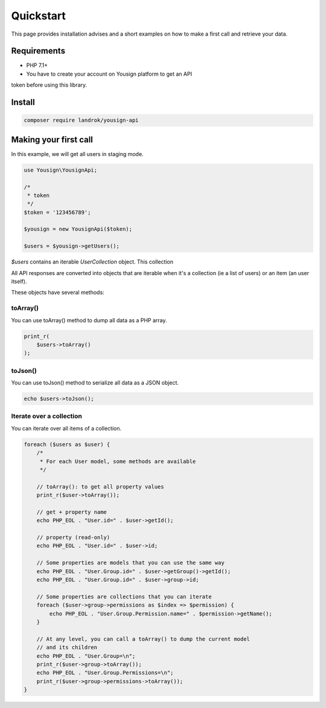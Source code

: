 ==========
Quickstart
==========

This page provides installation advises and a short examples on how
to make a first call and retrieve your data.

Requirements
============

- PHP 7.1+
- You have to create your account on Yousign platform to get an API
token before using this library.

Install
=======

.. code-block:: console

    composer require landrok/yousign-api


Making your first call
======================

In this example, we will get all users in staging mode.

.. code-block:: php

    use Yousign\YousignApi;

    /*
     * token
     */
    $token = '123456789';

    $yousign = new YousignApi($token);

    $users = $yousign->getUsers();


*$users* contains an iterable *UserCollection* object. This collection

All API responses are converted into objects that are iterable when it's
a collection (ie a list of users) or an item (an user itself).

These objects have several methods:

toArray()
---------

You can use toArray() method to dump all data as a PHP array.

.. code-block:: php

    print_r(
        $users->toArray()
    );


toJson()
--------

You can use toJson() method to serialize all data as a JSON object.

.. code-block:: php

    echo $users->toJson();


Iterate over a collection
-------------------------

You can iterate over all items of a collection.

.. code-block:: php

    foreach ($users as $user) {
        /*
         * For each User model, some methods are available
         */

        // toArray(): to get all property values
        print_r($user->toArray());

        // get + property name
        echo PHP_EOL . "User.id=" . $user->getId();

        // property (read-only)
        echo PHP_EOL . "User.id=" . $user->id;

        // Some properties are models that you can use the same way
        echo PHP_EOL . "User.Group.id=" . $user->getGroup()->getId();
        echo PHP_EOL . "User.Group.id=" . $user->group->id;

        // Some properties are collections that you can iterate
        foreach ($user->group->permissions as $index => $permission) {
            echo PHP_EOL . "User.Group.Permission.name=" . $permission->getName();
        }

        // At any level, you can call a toArray() to dump the current model
        // and its children
        echo PHP_EOL . "User.Group=\n";
        print_r($user->group->toArray());
        echo PHP_EOL . "User.Group.Permissions=\n";
        print_r($user->group->permissions->toArray());
    }
